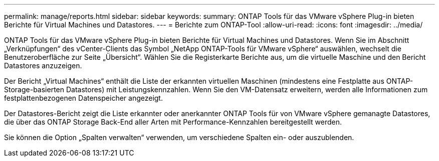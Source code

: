 ---
permalink: manage/reports.html 
sidebar: sidebar 
keywords:  
summary: ONTAP Tools für das VMware vSphere Plug-in bieten Berichte für Virtual Machines und Datastores. 
---
= Berichte zum ONTAP-Tool
:allow-uri-read: 
:icons: font
:imagesdir: ../media/


[role="lead"]
ONTAP Tools für das VMware vSphere Plug-in bieten Berichte für Virtual Machines und Datastores.
Wenn Sie im Abschnitt „Verknüpfungen“ des vCenter-Clients das Symbol „NetApp ONTAP-Tools für VMware vSphere“ auswählen, wechselt die Benutzeroberfläche zur Seite „Übersicht“.
Wählen Sie die Registerkarte Berichte aus, um die virtuelle Maschine und den Bericht Datastores anzuzeigen.

Der Bericht „Virtual Machines“ enthält die Liste der erkannten virtuellen Maschinen (mindestens eine Festplatte aus ONTAP-Storage-basierten Datastores) mit Leistungskennzahlen.
Wenn Sie den VM-Datensatz erweitern, werden alle Informationen zum festplattenbezogenen Datenspeicher angezeigt.

Der Datastores-Bericht zeigt die Liste erkannter oder anerkannter ONTAP Tools für von VMware vSphere gemanagte Datastores, die über das ONTAP Storage Back-End aller Arten mit Performance-Kennzahlen bereitgestellt werden.

Sie können die Option „Spalten verwalten“ verwenden, um verschiedene Spalten ein- oder auszublenden.
